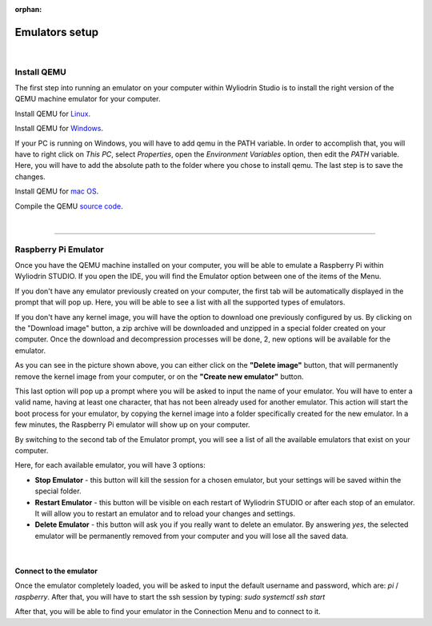 :orphan:

Emulators setup
==================

|

Install QEMU
**************

The first step into running an emulator on your computer within Wyliodrin Studio is to install the right version of the QEMU machine emulator for your computer. 

Install QEMU for `Linux <https://www.qemu.org/download/#linux>`_.

Install QEMU for `Windows <https://www.qemu.org/download/#windows>`_.

If your PC is running on Windows, you will have to add qemu in the PATH variable. In order to accomplish that, you will have to right click on *This PC*, select *Properties*, open the *Environment Variables* option, then edit the *PATH* variable. Here, you will have to add the absolute path to the folder where you chose to install qemu. The last step is to save the changes.

Install QEMU for `mac OS <https://www.qemu.org/download/#macos>`_.

Compile the QEMU `source code <https://www.qemu.org/download/#source>`_.

|

============================

Raspberry Pi Emulator
************************

.. image:: images/raspberrypi_emulator.png
	:align: center

Once you have the QEMU machine installed on your computer, you will be able to emulate a Raspberry Pi within Wyliodrin STUDIO. If you open the IDE, you will find the Emulator option between one of the items of the Menu.

If you don't have any emulator previously created on your computer, the first tab will be automatically displayed in the prompt that will pop up. Here, you will be able to see a list with all the supported types of emulators.

.. image:: images/emulator_availableImages.png
	:align: center

If you don't have any kernel image, you will have the option to download one previously configured by us. By clicking on the "Download image" button, a zip archive will be downloaded and unzipped in a special folder created on your computer. Once the download and decompression processes will be done, 2, new options will be available for the emulator.

As you can see in the picture shown above, you can either click on the **"Delete image"** button, that will permanently remove the kernel image from your computer, or on the **"Create new emulator"** button. 

This last option will pop up a prompt where you will be asked to input the name of your emulator. You will have to enter a valid name, having at least one character, that has not been already used for another emulator. This action will start the boot process for your emulator, by copying the kernel image into a folder specifically created for the new emulator. In a few minutes, the Raspberry Pi emulator will show up on your computer. 

By switching to the second tab of the Emulator prompt, you will see a list of all the available emulators that exist on your computer.

.. image:: images/emulator_availableEmulators.png
	:align: center

Here, for each available emulator, you will have 3 options:

* **Stop Emulator** - this button will kill the session for a chosen emulator, but your settings will be saved within the special folder.

* **Restart Emulator** - this button will be visible on each restart of Wyliodrin STUDIO or after each stop of an emulator. It will allow you to restart an emulator and to reload your changes and settings.

* **Delete Emulator** - this button will ask you if you really want to delete an emulator. By answering *yes*, the selected emulator will be permanently removed from your computer and you will lose all the saved data.

|

Connect to the emulator
^^^^^^^^^^^^^^^^^^^^^^^^^^

Once the emulator completely loaded, you will be asked to input the default username and password, which are: *pi* / *raspberry*. After that, you will have to start the ssh session by typing: *sudo systemctl ssh start*

.. image:: images/rpi_connect.png
	:align: center

After that, you will be able to find your emulator in the Connection Menu and to connect to it.



